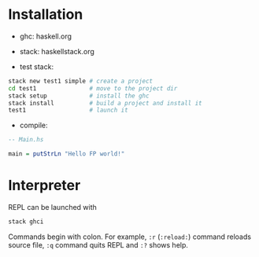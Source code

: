 * Installation
- ghc: haskell.org
- stack: haskellstack.org

- test stack:
#+begin_src bash
stack new test1 simple # create a project
cd test1               # move to the project dir
stack setup            # install the ghc
stack install          # build a project and install it
test1                  # launch it
#+end_src
- compile:
#+begin_src haskell
-- Main.hs

main = putStrLn "Hello FP world!"

#+end_src
* Interpreter
REPL can be launched with 
#+begin_src bash
stack ghci
#+end_src

Commands begin with colon. For example, =:r= (=:reload:=) command reloads source file, =:q= command quits REPL and =:?= shows help.
